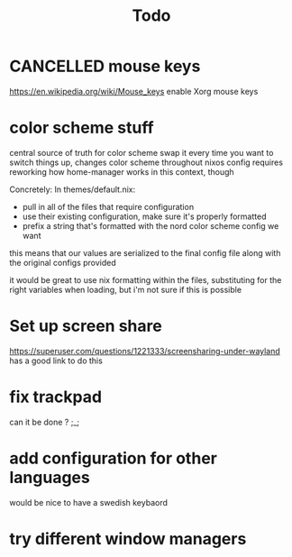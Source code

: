 #+TITLE: Todo

* CANCELLED mouse keys
CLOSED: [2020-12-28 Mon 20:18]
:LOGBOOK:
- State "CANCELLED"  from              [2020-12-28 Mon 20:18] \\
  no more xorg
:END:
https://en.wikipedia.org/wiki/Mouse_keys enable Xorg mouse keys
* color scheme stuff
central source of truth for color scheme
swap it every time you want to switch things up, changes color scheme throughout nixos config
requires reworking how home-manager works in this context, though

Concretely:
In themes/default.nix:
- pull in all of the files that require configuration
- use their existing configuration, make sure it's properly formatted
- prefix a string that's formatted with the nord color scheme config we want
this means that our values are serialized to the final config file along with the original configs provided

it would be great to use nix formatting within the files, substituting for the right variables when loading, but i'm not sure if this is possible
* Set up screen share
https://superuser.com/questions/1221333/screensharing-under-wayland has a good link to do this
* fix trackpad
can it be done ? ;_;
* add configuration for other languages
would be nice to have a swedish keybaord
* try different window managers
